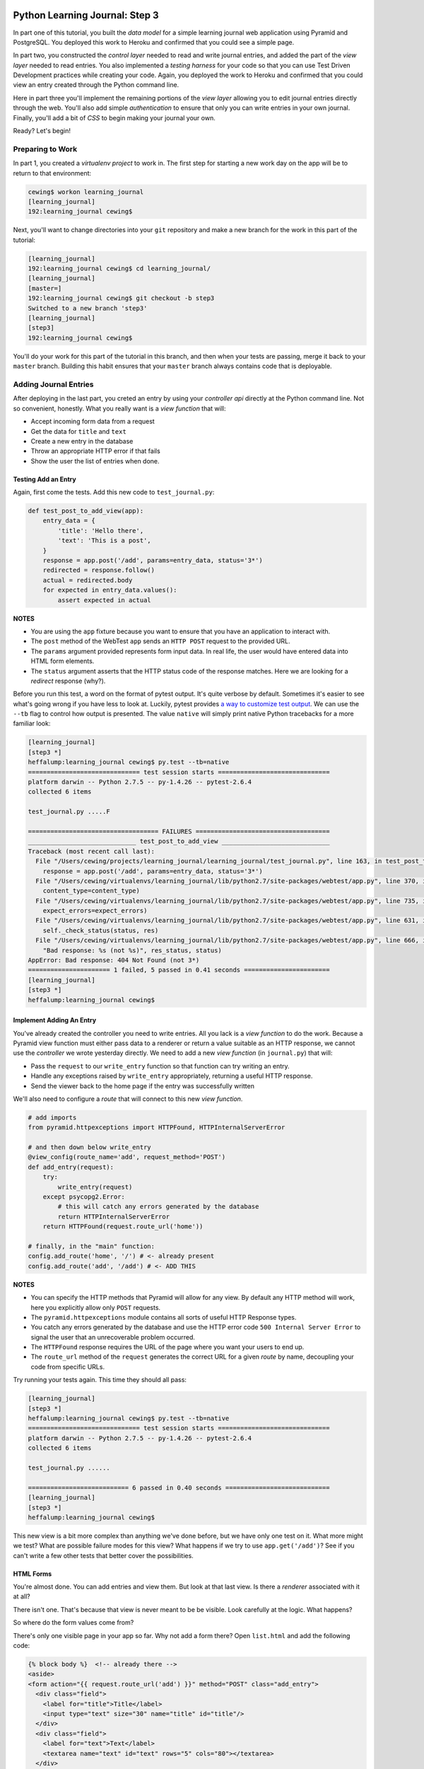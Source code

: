 *******************************
Python Learning Journal: Step 3
*******************************

In part one of this tutorial, you built the *data model* for a simple learning
journal web application using Pyramid and PostgreSQL. You deployed this work to
Heroku and confirmed that you could see a simple page.

In part two, you constructed the *control layer* needed to read and write
journal entries, and added the part of the *view layer* needed to read entries.
You also implemented a *testing harness* for your code so that you can use Test
Driven Development practices while creating your code. Again, you deployed the
work to Heroku and confirmed that you could view an entry created through the
Python command line.

Here in part three you'll implement the remaining portions of the *view layer*
allowing you to edit journal entries directly through the web. You'll also add
simple *authentication* to ensure that only you can write entries in your own
journal. Finally, you'll add a bit of *CSS* to begin making your journal your
own.

Ready?  Let's begin!

Preparing to Work
=================

In part 1, you created a *virtualenv project* to work in.  The first step for
starting a new work day on the app will be to return to that environment:

.. code-block:: bash

    cewing$ workon learning_journal
    [learning_journal]
    192:learning_journal cewing$

Next, you'll want to change directories into your ``git`` repository and make a
new branch for the work in this part of the tutorial:

.. code-block:: bash

    [learning_journal]
    192:learning_journal cewing$ cd learning_journal/
    [learning_journal]
    [master=]
    192:learning_journal cewing$ git checkout -b step3
    Switched to a new branch 'step3'
    [learning_journal]
    [step3]
    192:learning_journal cewing$

You'll do your work for this part of the tutorial in this branch, and then when
your tests are passing, merge it back to your ``master`` branch. Building this
habit ensures that your ``master`` branch always contains code that is
deployable.


Adding Journal Entries
======================

After deploying in the last part, you creted an entry by using your *controller
api* directly at the Python command line. Not so convenient, honestly. What you
really want is a *view function* that will:

* Accept incoming form data from a request
* Get the data for ``title`` and ``text``
* Create a new entry in the database
* Throw an appropriate HTTP error if that fails
* Show the user the list of entries when done.


Testing Add an Entry
--------------------

Again, first come the tests. Add this new code to ``test_journal.py``:

.. code-block:: python

    def test_post_to_add_view(app):
        entry_data = {
            'title': 'Hello there',
            'text': 'This is a post',
        }
        response = app.post('/add', params=entry_data, status='3*')
        redirected = response.follow()
        actual = redirected.body
        for expected in entry_data.values():
            assert expected in actual

**NOTES**

* You are using the ``app`` fixture because you want to ensure that you have an
  application to interact with.
* The ``post`` method of the WebTest ``app`` sends an ``HTTP POST``
  request to the provided URL.
* The ``params`` argument provided represents form input data. In real life, the
  user would have entered data into HTML form elements.
* The ``status`` argument asserts that the HTTP status code of the response
  matches. Here we are looking for a *redirect* response (why?).


Before you run this test, a word on the format of pytest output.  It's quite
verbose by default.  Sometimes it's easier to see what's going wrong if you
have less to look at. Luckily, pytest provides `a way to customize test
output`_.  We can use the ``--tb`` flag to control how output is presented.
The value ``native`` will simply print native Python tracebacks for a more
familiar look:

.. _a way to customize test output: http://pytest.org/latest/usage.html#modifying-python-traceback-printing

.. code-block:: bash

    [learning_journal]
    [step3 *]
    heffalump:learning_journal cewing$ py.test --tb=native
    ============================== test session starts ==============================
    platform darwin -- Python 2.7.5 -- py-1.4.26 -- pytest-2.6.4
    collected 6 items

    test_journal.py .....F

    =================================== FAILURES ====================================
    _____________________________ test_post_to_add_view _____________________________
    Traceback (most recent call last):
      File "/Users/cewing/projects/learning_journal/learning_journal/test_journal.py", line 163, in test_post_to_add_view
        response = app.post('/add', params=entry_data, status='3*')
      File "/Users/cewing/virtualenvs/learning_journal/lib/python2.7/site-packages/webtest/app.py", line 370, in post
        content_type=content_type)
      File "/Users/cewing/virtualenvs/learning_journal/lib/python2.7/site-packages/webtest/app.py", line 735, in _gen_request
        expect_errors=expect_errors)
      File "/Users/cewing/virtualenvs/learning_journal/lib/python2.7/site-packages/webtest/app.py", line 631, in do_request
        self._check_status(status, res)
      File "/Users/cewing/virtualenvs/learning_journal/lib/python2.7/site-packages/webtest/app.py", line 666, in _check_status
        "Bad response: %s (not %s)", res_status, status)
    AppError: Bad response: 404 Not Found (not 3*)
    ====================== 1 failed, 5 passed in 0.41 seconds =======================
    [learning_journal]
    [step3 *]
    heffalump:learning_journal cewing$


Implement Adding An Entry
-------------------------

You've already created the controller you need to write entries. All you lack
is a *view function* to do the work. Because a Pyramid view function must
either pass data to a renderer or return a value suitable as an HTTP response,
we cannot use the *controller* we wrote yesterday directly.  We need to add a
new *view function* (in ``journal.py``) that will:

* Pass the ``request`` to our ``write_entry`` function so that function can try
  writing an entry.
* Handle any exceptions raised by ``write_entry`` appropriately, returning a
  useful HTTP response.
* Send the viewer back to the home page if the entry was successfully written

We'll also need to configure a *route* that will connect to this new *view
function*.

.. code-block:: python

    # add imports
    from pyramid.httpexceptions import HTTPFound, HTTPInternalServerError

    # and then down below write_entry
    @view_config(route_name='add', request_method='POST')
    def add_entry(request):
        try:
            write_entry(request)
        except psycopg2.Error:
            # this will catch any errors generated by the database
            return HTTPInternalServerError
        return HTTPFound(request.route_url('home'))

    # finally, in the "main" function:
    config.add_route('home', '/') # <- already present
    config.add_route('add', '/add') # <- ADD THIS


**NOTES**

* You can specify the HTTP methods that Pyramid will allow for any view. By
  default any HTTP method will work, here you explicitly allow only ``POST``
  requests.
* The ``pyramid.httpexceptions`` module contains all sorts of useful HTTP
  Response types.
* You catch any errors generated by the database and use the HTTP error code
  ``500 Internal Server Error`` to signal the user that an unrecoverable
  problem occurred.
* The ``HTTPFound`` response requires the URL of the page where you want your
  users to end up.
* The ``route_url`` method of the ``request`` generates the correct URL for a
  given *route* by name, decoupling your code from specific URLs.

Try running your tests again.  This time they should all pass:

.. code-block:: bash

    [learning_journal]
    [step3 *]
    heffalump:learning_journal cewing$ py.test --tb=native
    ============================== test session starts ==============================
    platform darwin -- Python 2.7.5 -- py-1.4.26 -- pytest-2.6.4
    collected 6 items

    test_journal.py ......

    =========================== 6 passed in 0.40 seconds ============================
    [learning_journal]
    [step3 *]
    heffalump:learning_journal cewing$

This new view is a bit more complex than anything we've done before, but we
have only one test on it.  What more might we test? What are possible failure
modes for this view?  What happens if we try to use ``app.get('/add')``?  See
if you can't write a few other tests that better cover the possibilities.

HTML Forms
----------

You're almost done. You can add entries and view them. But look at that
last view. Is there a *renderer* associated with it at all?

There isn't one. That's because that view is never meant to be be visible.
Look carefully at the logic. What happens?

So where do the form values come from?

There's only one visible page in your app so far. Why not add a form there?
Open ``list.html`` and add the following code:

.. code-block:: jinja

    {% block body %}  <!-- already there -->
    <aside>
    <form action="{{ request.route_url('add') }}" method="POST" class="add_entry">
      <div class="field">
        <label for="title">Title</label>
        <input type="text" size="30" name="title" id="title"/>
      </div>
      <div class="field">
        <label for="text">Text</label>
        <textarea name="text" id="text" rows="5" cols="80"></textarea>
      </div>
      <div class="control_row">
        <input type="submit" value="Share" name="Share"/>
      </div>
    </form>
    </aside>
    <h2>Entries</h2>  <!-- already there -->

**NOTES**

* The pyramid_jinja2 *renderer* provides access to the ``request`` instance.
  You can use the same ``route_url`` method in a jinja2 template to create URLs
  for form submission, links and so on.
* You can use the ``method`` attribute of a ``<form>`` tag to determine what
  HTTP method will be used when the form is submitted.
* You use the HTML5 ``<aside>`` tag to indicate that the form is not part of
  the main content of this page.

And that's it.  Your app is now finished (for now, at least). Start the app on
your local machine and make an entry or two to try it out:

.. code-block:: bash

    learning_journal]
    [step3 *]
    heffalump:learning_journal cewing$ python journal.py
    serving on http://0.0.0.0:5000

When you're done testing it, use ``^C`` to quit.


Controlling Access
==================

One thing you may have noticed while testing your app in a browser is that you
did not have to log in. Convenient, but not really all that safe. Knowing the
kind of place the internet is, you probably don't want to allow just anyone to
post journal entries in your journal.

The process of verifying the identity of a user visiting your website is called
**authentication** (AuthN for short). The closely related, but different
process of determining what *rights* an authenticated user has in your website
is called **authorization** (AuthZ).

Next, you'll be adding *authentication* and *authorization* to your journal.
This will allow you to display entries to the general public while reserving
the ability to write new entries to a known user (you).

Storing a User
--------------

You could implement an entire database table for the purpose of storing your
user information, but really that's overkill for a system that only has one
user. You should never implement more code than you need.

So how can you solve the problem of storing the data needed to authenticate a
user?

How about *configuration*?

Add the following lines to ``journal.py`` in the "main" function:

.. code-block:: python

    # this configuratin setting is already there
    settings['db'] = os.environ.get(
        'DATABASE_URL', 'dbname=learning_journal user=cewing'
    )
    settings['auth.username'] = os.environ.get('AUTH_USERNAME', 'admin')
    settings['auth.password'] = os.environ.get('AUTH_PASSWORD', 'secret')

After this, your app will have configuration settings that represent the
*username* and *password* for your administrative user.

Because you are using the same pattern for this configuration as for the
database connection string, you'll be able to use *Environment Variables* on
your Heroku machine to store the username and password for your live site in a
reasonably secure fashion.

And when you are working locally, developing your app, you've got a nice,
simple fallback mechanism.


Configuring AuthN/AuthZ
-----------------------

To *authenticate* a user, the most basic pattern is to confirm a username and
password. In general the steps are to:

* accept a username and password as arguments
* raise an appropriate error if either is missing
* raise an appropriate error if they cannot be confirmed to be correct
* persist the fact that the user is authenticated

HTTP is a **stateless** protocol.  That means that no individual request can
know anything about any other request. So how do you accomplish that fourth
goal?  The usual method is to send an encrypted *cookie* back to the user in an
HTTP response. This cookie is saved and re-transmitted to the server with each
successive request. This gets around the *stateless* nature of HTTP by sending
the required information back and forth.

In the Pyramid web framework, control of the process of *authentication* is
given to a class that implements the attributes and methods of an
**Authentication Policy**.  There are a few of these policies made available in
the `pyramid.authentication`_ package.

.. _pyramid.authentication: http://docs.pylonsproject.org/docs/pyramid/en/latest/api/authentication.html

For our authentication policy we'll be using the
``AuthTktAuthenticationPolicy``. This policy issues an encrypted,
`specially formatted cookie`_ to the user's browser. Whenever a new request
comes in, Pyramid unencrypts the cookie and establishes the identity of the
user from the data it contains.

.. _specially formatted cookie: http://stackoverflow.com/questions/1844623/what-is-the-auth-tkt-cookie-format

To set up this policy, we need to add some new configuration to our
application. In ``journal.py`` make the following changes:

.. code-block:: python

    # at the top, add a new import
    from pyramid.authentication import AuthTktAuthenticationPolicy

    # then in the "main" function add this
    def main():
        # ... the first two lines are already there
        # secret value for session signing:
        secret = os.environ.get('JOURNAL_SESSION_SECRET', 'itsaseekrit')
        session_factory = SignedCookieSessionFactory(secret)
        # add a secret value for auth tkt signing
        auth_secret = os.environ.get('JOURNAL_AUTH_SECRET', 'anotherseekrit')
        # and add a new value to the constructor for our Configurator:
        config = Configuration(
            settings=settings,
            session_factory=session_factory,
            authentication_policy=AuthTktAuthenticationPolicy(
                secret=auth_secret,
                hashalg='sha512'
            ),
        )

Once you know *who* someone is, you will also want to know *what rights* they
should be given in your website. Pyramid provides for this through an
**Authorization Policy**. There is a version of such a policy made available in
the `pyramid.authorization`_ package. It's called the
``ACLAuthorizationPolicy`` and it works by allowing you to specify permissions
that should be granted or denied to certain *principals*.

.. _pyramid.authorization: http://docs.pylonsproject.org/docs/pyramid/en/latest/api/authorization.html

To enable this policy we'll again need to update our configuration. Return to
``journal.py`` and the ``main`` function:

.. code-block:: python

    # add an import at the top of the file:
    from pyramid.authorization import ACLAuthorizationPolicy

    # and update our Configurator constructor like so:
    def main():
        # ...
        config = Configuration(
            settings=settings,
            session_factory=session_factory,
            authentication_policy=AuthTktAuthenticationPolicy(
                secret=auth_secret,
                hashalg='sha512'
            ),
            authorization_policy=ACLAuthorizationPolicy(),
        )


Testing Login
-------------

Before we implement login, we'll want to write some tests to cover what we want
to have happen. For login, remember, the steps are:

* accept a username and password from an incoming ``request``
* raise an appropriate error if either is missing
* raise an appropriate error if they cannot be confirmed to be correct

We'll need to have a fixture that provides a request with the proper settings
to verify a username and password. We can reproduce that from the configuration
in our ``main`` function.  In ``test_journal.py`` add the following:

.. code-block:: python

    @pytest.fixture(scope='function')
    def auth_req(request):
        settings = {
            'auth.username': 'admin',
            'auth.password': 'secret',
        }
        testing.setUp(settings=settings)
        req = testing.DummyRequest()

        def cleanup():
            testing.tearDown()

        request.addfinalizer(cleanup)

        return req

**NOTES**

* The keys to our settings dictionary match those we use in the real
  configuration of our application
* The ``setUp`` function from `pyramid.testing`_ provides the setup needed to
  make a ``DummyRequest`` act like a real one.
* The ``tearDown`` function reverses that process for good test isolation.
* The request we return will behave like a real request in that it will provide
  access to the settings we generated.

.. _pyramid.testing: http://docs.pylonsproject.org/docs/pyramid/en/latest/api/testing.html

Next, we write a few tests that use our new fixture:

.. code-block:: python

    def test_do_login_success(auth_req):
        from journal import do_login
        auth_req.params = {'username': 'admin', 'password': 'secret'}
        assert do_login(auth_req)


    def test_do_login_bad_pass(auth_req):
        from journal import do_login
        auth_req.params = {'username': 'admin', 'password': 'wrong'}
        assert not do_login(auth_req)


    def test_do_login_bad_user(auth_req):
        from journal import do_login
        auth_req.params = {'username': 'bad', 'password': 'secret'}
        assert not do_login(auth_req)


    def test_do_login_missing_params(auth_req):
        from journal import do_login
        for params in ({'username': 'admin'}, {'password': 'secret'}):
            auth_req.params = params
            with pytest.raises(ValueError):
                do_login(auth_req)


Run your tests, and you should see that they fail:

.. code-block:: bash

    [learning_journal]
    [step3 *]
    heffalump:learning_journal cewing$ py.test --tb=native
    ============================== test session starts ==============================
    platform darwin -- Python 2.7.5 -- py-1.4.26 -- pytest-2.6.4
    collected 10 items

    test_journal.py ......FFFF

    =================================== FAILURES ====================================
    _____________________________ test_do_login_success _____________________________
    Traceback (most recent call last):
      File "/Users/cewing/projects/learning_journal/learning_journal/test_journal.py", line 189, in test_do_login_success
        from journal import do_login
    ImportError: cannot import name do_login
    ____________________________ test_do_login_bad_pass _____________________________
    Traceback (most recent call last):
      File "/Users/cewing/projects/learning_journal/learning_journal/test_journal.py", line 195, in test_do_login_bad_pass
        from journal import do_login
    ImportError: cannot import name do_login
    ____________________________ test_do_login_bad_user _____________________________
    Traceback (most recent call last):
      File "/Users/cewing/projects/learning_journal/learning_journal/test_journal.py", line 201, in test_do_login_bad_user
        from journal import do_login
    ImportError: cannot import name do_login
    _________________________ test_do_login_missing_params __________________________
    Traceback (most recent call last):
      File "/Users/cewing/projects/learning_journal/learning_journal/test_journal.py", line 207, in test_do_login_missing_params
        from journal import do_login
    ImportError: cannot import name do_login
    ====================== 4 failed, 6 passed in 0.41 seconds =======================
    [learning_journal]
    [step3 *]
    heffalump:learning_journal cewing$

Now, we need to implement the ``do_login`` function. Back in ``journal.py`` add
the following:

.. code-block:: python

    def do_login(request):
        username = request.params.get('username', None)
        password = request.params.get('password', None)
        if not (username and password):
            raise ValueError('both username and password are required')

        settings = request.registry.settings
        if username == settings.get('auth.username', ''):
            if password == settings.get('auth.password', ''):
                return True
        return False

**NOTES**

* Do not distinguish between a bad password and a bad username. To do so is to
  leak sensitive information.
* You can always get hold of the settings for your application from
  ``request.registry.settings``

Try running your tests again to see if they work:

.. code-block:: bash

    [learning_journal]
    [step3 *]
    heffalump:learning_journal cewing$ py.test --tb=native
    ============================== test session starts ==============================
    platform darwin -- Python 2.7.5 -- py-1.4.26 -- pytest-2.6.4
    collected 10 items

    test_journal.py ..........

    =========================== 10 passed in 0.42 seconds ===========================
    [learning_journal]
    [step3 *]
    heffalump:learning_journal cewing$


Security
--------

Now you have a way to authenticate a user, but there's still something a bit
problematic here.

Notice that in your ``do_login`` function you compare the password received from the
user directly against the one stored:

.. code-block:: python

    if password == settings.get('auth.password', ''):

This implies that the password you have stored on the server is in plain text.
**THIS IS A TERRIBLE IDEA**. Even when using environment variables to store a
password, plain text should never be an option.

For clarity:

**NEVER EVER EVER STORE PLAIN TEXT PASSWORDS IN ANY FORMAT ANYWHERE**

Instead, you should be hashing passwords for storage using a secure, one-way
algorithm, and comparing that value against the hash of the value the user
provides.

Python comes with a number of reasonable hashing algorithms, but I suggest
instead using an external library called `cryptacular`_. It provides
implementations of a couple of hashing algorithms, with a single unified
interface for interacting with them.

.. _cryptacular: https://pypi.python.org/pypi/cryptacular/

Start by installing the library in your virtual environment for this project:

.. code-block:: bash

    [learning_journal]
    [step3 *]
    heffalump:learning_journal cewing$ pip install cryptacular
    Downloading/unpacking cryptacular
    ...

    Successfully installed cryptacular pbkdf2
    Cleaning up...
    [learning_journal]
    [step3 *]
    heffalump:learning_journal cewing$

Next, you'll upgrade how you calculate the password in ``main`` in
``journal.py``:

.. code-block:: python

    # at the top, add a new import
    from cryptacular.bcrypt import BCRYPTPasswordManager

    # then update the AUTH_PASSWORD config setting:
    def main():
        # ...
        settings['auth.username'] = os.environ.get('AUTH_USERNAME', 'admin')
        manager = BCRYPTPasswordManager()
        settings['auth.password'] = os.environ.get(
            'AUTH_PASSWORD', manager.encode('secret')
        )

**NOTES**

* You import the manager you want from one of the cryptacular modules
  (``bcrypt`` or ``pbkdf2``)
* Then you instantiate a manager instance
* Finally, you call the ``encode`` method of the manager instance to encrypt
  the value you pass in.

Finally, repeat that process for the settings you create for your ``auth_req``
fixture in ``test_journal.py``:

.. code-block:: python

    # the import
    from cryptacular.bcrypt import BCRYPTPasswordManager

    # and the fixture:
    @pytest.fixture(scope='function')
    def auth_req(request):
        manager = BCRYPTPasswordManager()
        settings = {
            'auth.username': 'admin',
            'auth.password': manager.encode('secret'),
        }
        # ...

If you run your tests at this point, you'll see that the successful login test
will now fail:

.. code-block:: bash

    [learning_journal]
    [step3 *]
    heffalump:learning_journal cewing$ py.test --tb=native
    ============================== test session starts ==============================
    platform darwin -- Python 2.7.5 -- py-1.4.26 -- pytest-2.6.4
    collected 10 items

    test_journal.py ......F...

    =================================== FAILURES ====================================
    _____________________________ test_do_login_success _____________________________
    Traceback (most recent call last):
      File "/Users/cewing/projects/learning_journal/learning_journal/test_journal.py", line 193, in test_do_login_success
        assert do_login(auth_req)
    AssertionError: assert <function do_login at 0x10cae3410>(<pyramid.testing.DummyRequest object at 0x10cd6a510>)
    ====================== 1 failed, 9 passed in 1.06 seconds =======================
    [learning_journal]
    [step3 *]
    heffalump:learning_journal cewing$

To fix the failure, we have to update the ``do_login`` function we wrote in
``journal.py`` before:

.. code-block:: python

    def do_login(request):
        username = request.params.get('username', None)
        password = request.params.get('password', None)
        if not (username and password):
            raise ValueError('both username and password are required')

        settings = request.registry.settings
        # below here is changed
        manager = BCRYPTPasswordManager()
        if username == settings.get('auth.username', ''):
            hashed = settings.get('auth.password', '')
            return manager.check(hashed, password)

**NOTES**

* ``manager.check`` is the other half of the cryptacular manager API
* The first argument is the hashed value (stored in our settings), the second
  is the open value passed in from the request
* The method returns ``True`` if they match, and ``False`` if not.

Now try that test again:

.. code-block:: bash

    [learning_journal]
    [step3 *]
    heffalump:learning_journal cewing$ py.test --tb=native
    ============================== test session starts ==============================
    platform darwin -- Python 2.7.5 -- py-1.4.26 -- pytest-2.6.4
    collected 10 items

    test_journal.py ..........

    =========================== 10 passed in 1.05 seconds ===========================
    [learning_journal]
    [step3 *]
    heffalump:learning_journal cewing$

Sweeeeeet!

Finally, to ensure this works on Heroku as well, freeze your new requirement:

.. code-block:: bash

    [learning_journal]
    [step3 *]
    heffalump:learning_journal cewing$ pip freeze > requirements.txt

Now, go ahead and commit your changes to git with a good message about what
you've done and why.


Implement a Front-End
---------------------

Next, you'll need to provide *view functions* and *renderers* that will allow a
user to log in and log out. Start with the login *view function*. This should:


* Load a form with username and password inputs on any GET request
* Verify the username and password from the ``request`` are correct (on
  ``POST``).
* Provide error feedback if either value is not correct (or missing).
* Create the appropriate auth_tkt cookies if authentication succeeds
* Redirect to the journal home page if authentication succeeds

Moreover, you'll want to update the journal home page to only show the form for
adding entries if the user is logged in.

Start with tests.  In ``test_journal.py`` add the following:

.. code-block:: python

    SUBMIT_BTN = '<input type="submit" value="Share" name="Share"/>'


    def login_helper(username, password, app):
        """encapsulate app login for reuse in tests

        Accept all status codes so that we can make assertions in tests
        """
        login_data = {'username': username, 'password': password}
        return app.post('/login', params=login_data, status_code='*')


    def test_start_as_anonymous(db):
        client = app.test_client()
        anon_home = client.get('/').data
        assert SUBMIT_BTN not in anon_home


    def test_login_success(db):
        username, password = ('admin', 'admin')
        response = login_helper(username, password)
        assert SUBMIT_BTN in response.data


    def test_login_fails(db):
        username, password = ('admin', 'wrong')
        response = login_helper(username, password)
        assert 'Login Failed' in response.data

If you run your tests now, you'll see three failures:

.. code-block:: bash

    [learning_journal]
    [step3 *]
    heffalump:learning_journal cewing$ py.test --tb=native
    ============================= test session starts ==============================
    platform darwin -- Python 2.7.5 -- py-1.4.26 -- pytest-2.6.4
    collected 13 items

    test_journal.py ..........FFF

    =================================== FAILURES ===================================
    ___________________________ test_start_as_anonymous ____________________________
    Traceback (most recent call last):
      File "/Users/cewing/projects/learning_journal/learning_journal/test_journal.py", line 231, in test_start_as_anonymous
        assert INPUT_BTN not in actual
    AssertionError: assert '<input type...me="Share"/>' not in '<!DOCTYPE ht...dy>\n</html>'
      '<input type="submi...are" name="Share"/>' is contained here:
        >
                <input type="submit" value="Share" name="Share"/>
              </div>
            </form>
          </aside>
          <h2>Entries</h2>

          <article class="entry" id="entry=4">
            <h3>Hello there</h3>
            <p class="dateline">Jan. 30, 2015
            <div class="entry_body">
              This is a post
            </div>
          </article>


              </section>
            </main>
            <footer>
              <p>Created in the Code Fellows Python Dev Accelerator</p>
            </footer>
          </body>
        </html>
    ______________________________ test_login_success ______________________________
    Traceback (most recent call last):
      File "/Users/cewing/projects/learning_journal/learning_journal/test_journal.py", line 237, in test_login_success
        assert redirect.status_code == 302
    AssertionError: assert 404 == 302
     +  where 404 = <404 Not Found text/plain body="404 Not F...\n\n"/397>.status_code
    _______________________________ test_login_fails _______________________________
    Traceback (most recent call last):
      File "/Users/cewing/projects/learning_journal/learning_journal/test_journal.py", line 247, in test_login_fails
        assert response.status_code == 200
    AssertionError: assert 404 == 200
     +  where 404 = <404 Not Found text/plain body="404 Not F...\n\n"/397>.status_code
    ===================== 3 failed, 10 passed in 1.44 seconds ======================
    [learning_journal]
    [step3 *]
    heffalump:learning_journal cewing$

Fix these one at a time.  First, ensure that the form for adding an entry does
not appear when you are not logged in.  Add the following to
``list.html``:

.. code-block:: jinja

    {% if request.authenticated_userid %} <!-- ADD THIS LINE -->
    <aside>
    <form action="{{ url_for('add_entry') }}" method="POST" class="add_entry">
      ...
    </form>
    </aside>
    {% endif %} <!-- AND THIS ONE -->


**NOTES**

* The ``authenticated_userid`` attribute of the Pyramid ``request`` will return
  the verified userid of the authenticated user if one exists.
* If authentication is not configured, or there is no authenticated user, it
  returns ``None``

Re-run your tests:

.. code-block:: bash

    [learning_journal]
    [step3 *]
    heffalump:learning_journal cewing$ py.test --tb=native
    ============================= test session starts ==============================
    platform darwin -- Python 2.7.5 -- py-1.4.26 -- pytest-2.6.4
    collected 13 items

    test_journal.py ...........FF

    =================================== FAILURES ===================================
    ______________________________ test_login_success ______________________________
    Traceback (most recent call last):
      File "/Users/cewing/projects/learning_journal/learning_journal/test_journal.py", line 237, in test_login_success
        assert redirect.status_code == 302
    AssertionError: assert 404 == 302
     +  where 404 = <404 Not Found text/plain body="404 Not F...\n\n"/397>.status_code
    _______________________________ test_login_fails _______________________________
    Traceback (most recent call last):
      File "/Users/cewing/projects/learning_journal/learning_journal/test_journal.py", line 247, in test_login_fails
        assert response.status_code == 200
    AssertionError: assert 404 == 200
     +  where 404 = <404 Not Found text/plain body="404 Not F...\n\n"/397>.status_code
    ===================== 2 failed, 11 passed in 1.36 seconds ======================
    [learning_journal]
    [step3 *]
    heffalump:learning_journal cewing$

Great, that first failure is fixed.

Next you'll implement the login *view function* to fix the remaining two
failures. Remember the requirements from above:

* Load a form with username and password inputs on any GET request
* Verify the username and password from the ``request`` are correct (on
  ``POST``).
* Provide error feedback if either value is not correct (or missing).
* Create the appropriate auth_tkt cookies if authentication succeeds
* Redirect to the journal home page if authentication succeeds

Try implementing this on your own in ``journal.py``.  You'll need to read a bit
about the authentication API functions in Pyramid's `security API`_ to do the
job right.

.. _security API: http://docs.pylonsproject.org/docs/pyramid/en/latest/api/security.html

.. hidden-code-block:: python
    :label: Peek At A Solution

    # add imports at the top
    from pyramid.security import remember, forget

    @view_config(route_name='login', renderer="templates/login.jinja2")
    def login(request):
        """authenticate a user by username/password"""
        username = request.params.get('username', '')
        error = ''
        if request.method == 'POST':
            error = "Login Failed"
            authenticated = False
            try:
                authenticated = do_login(request)
            except ValueError as e:
                error = str(e)

            if authenticated:
                headers = remember(request, username)
                return HTTPFound(request.route_url('home'), headers=headers)

        return {'error': error, 'username': username}

**NOTES**

* Any form that changes application state should only be processed on a
  ``POST`` request.
* On a simple ``GET`` just render the empty form
* On error, the login form is rendered again, passing the error to the user.
* The ``remember`` function from the ``pyramid.security`` module produces a set
  of headers suitable for creating the appropriate cookies for persisting
  authentication. You are responsible for setting those headers on your
  response.

In order for this view to work, you'll need also to have a ``login.jinja2``
template. Add a new file by that name to your ``templates`` directory and write
the following to the new file:

.. code-block:: jinja

    {% extends "base.jinja2" %}
    {% block body %}
      <h2>Login</h2>
      {% if error -%}
      <p class="error"><strong>Error</strong>: {{ error }}
      {%- endif %}
      <form action="{{ request.route_url('login') }}" method="POST">
        <div class="field">
          <label for="username">Username</label>
          <input type="text" name="username" id="username"/>
        </div>
        <div class="field">
          <label for="password">Password</label>
          <input type="password" name="password" id="password"/>
        </div>
        <div class="control_row">
          <input type="submit" name="Login" value="Login"/>
        </div>
      </form>
    {% endblock %}

You should now be able to run your tests and see them all pass:

.. code-block:: bash

    [learning_journal]
    [step3 *]
    heffalump:learning_journal cewing$ py.test --tb=native
    ============================= test session starts ==============================
    platform darwin -- Python 2.7.5 -- py-1.4.26 -- pytest-2.6.4
    collected 13 items

    test_journal.py .............

    ========================== 13 passed in 1.52 seconds ===========================
    [learning_journal]
    [step3 *]
    heffalump:learning_journal cewing$



Logging Out
-----------

Logout is a much simpler prospect.  Just one simple view.  It should:

* Remove any authentication data using pyramid's security API.
* redirect the user back to the journal home page

Start with a test in ``test_journal.py``:

.. code-block:: python

    def test_logout(app):
        # re-use existing code to ensure we are logged in when we begin
        test_login_success(app)
        redirect = app.get('/logout', status="3*")
        response = redirect.follow()
        assert response.status_code == 200
        actual = response.body
        assert INPUT_BTN not in actual

Run your test to see it fail:

.. code-block:: bash

    [learning_journal]
    [step3 *]
    heffalump:learning_journal cewing$ py.test --tb=native
    ============================= test session starts ==============================
    platform darwin -- Python 2.7.5 -- py-1.4.26 -- pytest-2.6.4
    collected 14 items

    test_journal.py .............F

    =================================== FAILURES ===================================
    _________________________________ test_logout __________________________________
    Traceback (most recent call last):
      File "/Users/cewing/projects/learning_journal/learning_journal/test_journal.py", line 256, in test_logout
        redirect = app.get('/logout', status="3*")
      File "/Users/cewing/virtualenvs/learning_journal/lib/python2.7/site-packages/webtest/app.py", line 322, in get
        expect_errors=expect_errors)
      File "/Users/cewing/virtualenvs/learning_journal/lib/python2.7/site-packages/webtest/app.py", line 631, in do_request
        self._check_status(status, res)
      File "/Users/cewing/virtualenvs/learning_journal/lib/python2.7/site-packages/webtest/app.py", line 666, in _check_status
        "Bad response: %s (not %s)", res_status, status)
    AppError: Bad response: 404 Not Found (not 3*)
    ===================== 1 failed, 13 passed in 1.94 seconds ======================
    [learning_journal]
    [step3 *]
    heffalump:learning_journal cewing$

And then implement the view in ``journal.py``.  Try it on your own:

.. hidden-code-block:: python
    :label: Peek At A Solution

    @view_config(route_name='logout')
    def logout(request):
        headers = forget(request)
        return HTTPFound(request.route_url('home'), headers=headers)

And the tests will pass:

.. code-block:: bash

    [learning_journal]
    [step3 *]
    heffalump:learning_journal cewing$ py.test --tb=native
    ============================= test session starts ==============================
    platform darwin -- Python 2.7.5 -- py-1.4.26 -- pytest-2.6.4
    collected 14 items

    test_journal.py ..............

    ========================== 14 passed in 1.74 seconds ===========================
    [learning_journal]
    [step3 *]
    heffalump:learning_journal cewing$

Moving Around
-------------

Finally, though you now have views that can log you in and out, there is no way
for you to get to them without just typing the URLs in your browser. You should
add some UI in the page that lets you move around easily.

Open ``base.jinja2`` and add the following:

.. code-block:: jinja

    <header> <!-- this is already in the file -->
      <aside id="user-controls">
        <ul>
        {% if not request.authenticated_userid %}
          <li><a href="{{ request.route_url('login') }}">log in</a></li>
        {% else %}
          <li><a href="{{ request.route_url('logout') }}">log out</a></li>
        {% endif %}
        </ul>
      </aside>
      <nav> <!-- so is this -->

At this point you should be able to start up the app, log in through your
browser, add an entry or two and then log back out.  Try it:

.. code-block:: bash

    [learning_journal]
    [step3 *]
    heffalump:learning_journal cewing$ python journal.py
    serving on http://0.0.0.0:5000


Adding Style
============

Great.  That worked.  Not very nice looking though, is it.

The last step is to add a minimal CSS stylesheet that will help out a bit.

Most web frameworks provide a mechanism for serving what they call **static
files**. These types of files include javascript, CSS and images needed for the
look-and-feel of the site.

In Pyramid, we serve these files using a `static view`_ that you can add to
configuration. You have to tell Pyramid two things:

* The *name* that will be in URLs that should look for assets using this view
* the *path* where the folder will be that will hold assets for this view

.. _static view: http://docs.pylonsproject.org/docs/pyramid/en/latest/api/config.html#pyramid.config.Configurator.add_static_view

Let's start by adding a *static view* to our application's configuration:

.. code-block:: python

    # at the top, below imports, add this line
    here = os.path.dirname(os.path.abspath(__file__))

    # in the "main" function:
    def main():
        # ...
        # this line is already present
        config.include('pyramid_jinja2')
        # ADD THIS
        config.add_static_view('static', os.path.join(here, 'static'))

**NOTES**

* Use the ``__file__`` global special attribute to get the Python object
  corresponding to the current code file.
* The ``os.path`` module contains many useful functions for dealing with
  filesystem locations.
* Our static view will look for a directory called ``static`` adjacent to the
  ``journal.py`` file.

Go ahead and create a new directory, called ``static`` right in your repository
root, next to the ``journal.py`` file and the ``templates`` directory.

Inside that directory, add a new file called ``style.css`` and add the
following structural CSS rules:

.. code-block:: css

    body{
        color:#111;
        padding:0;
        margin:0}
    header{
        margin:0;
        padding:0 0.75em;
        width:100%;}
    header:after{
        content:"";
        display:table;
        clear:both;}
    header a{
        text-decoration:none}
    header aside{
        float:right;
        text-align:right;
        padding-right:0.75em}
    header ul{
        list-style:none;
        list-style-type:none;
        display:inline-block}
    header ul li{
        margin:0 0.25em 0 0}
    header ul li a{
        padding:0;
        display:inline-block}
    main{padding:0 0.75em 1em}
    main:after{
        content:"";
        display:table;
        clear:both}
    main article{
        margin-bottom:1em;
        padding-left:0.5em}
    main article h3{margin-top:0}
    main article .entry_body{
        margin:0.5em}
    main aside{float:right}
    main aside .field{
        margin-bottom:1em}
    main aside .field input,
    main aside .field label,
    main aside .field textarea{
        vertical-align:top}
    main aside .field label{
        display:inline-block;
        width:15%;
        padding-top:2px}
    main aside .field input,
    main aside .field textarea{
        width:83%}
    main aside .control_row input{
        margin-left:16%}

Finally, you'll need to tell ``base.jinja2`` to look for this new stylesheet:

.. code-block:: jinja

    <head>
      <meta charset="utf-8">
      <title>Python Learning Journal</title>
      <!--[if lt IE 9]>
      <script src="http://html5shiv.googlecode.com/svn/trunk/html5.js"></script>
      <![endif]-->

      <!-- ADD THE FOLLOWING LINE ONLY -->
      <link href="/static/style.css" rel="stylesheet" type="text/css">
    </head>

Now, if you go ahead and reload your journal in your browser, you should see
something like this:

.. image:: /_static/lj-final.png
    :width: 90%

And that, my friends, is a complete journal app in three steps!

*****************
FIXME STARTS HERE
*****************


Deploying Your Work
===================

The final reward for all this hard work is to see your app running live.

Repeat the steps you performed for the previous assignment to submit your work
and prepare for deployment. As a reminder, here's the outline:


1. push all local work on the ``step3`` branch up to GitHub
2. create a pull request in your GitHub repository from ``step3`` to
   ``master``
3. copy the URL for that pull request and submit your assignment in Canvas
4. locally, checkout ``master`` and merge your work from ``step2`` (remember,
   this will close your pull request, but that's fine)
5. push master to the heroku remote


That's well and good, but there's a bit more you need to do this time in order
to have full login and session capability on Heroku.

Remember, the username and password for your admin user, and the secret key
needed for using sessions are all supposed to be held in environment variables.
You'll need to set those in order for everything to work as expected.

The Heroku toolbelt provides a tool for setting, getting and unsetting
environment variables. The values are sent to the server via SSH, and so are
safe in transmission.

Use these tools now to set a username for your app:

.. code-block:: bash

    [learning_journal]
    [step3]
    heffalump:learning_journal cewing$ heroku config:set ADMIN_USERNAME=cewing
    Setting config vars and restarting fizzy-fairy-1234... done, v8
    ADMIN_USERNAME: cewing
    [learning_journal]
    [step3]
    heffalump:learning_journal cewing$

Next, you'll want to set your password.  Remember that you want it encrypted
using the same algorithm as in your app.  Use python to help. In your terminal,
fire up a Python interpreter:

.. code-block:: bash

    [learning_journal]
    [step3]
    heffalump:learning_journal cewing$ python
    Python 2.7.5 (default, Mar  9 2014, 22:15:05)
    [GCC 4.2.1 Compatible Apple LLVM 5.0 (clang-500.0.68)] on darwin
    Type "help", "copyright", "credits" or "license" for more information.
    >>>

Then, import the hashing algorithm and encrypt your password:

.. code-block:: pycon

    >>> from cryptacular.bcrypte import BCRYPTPasswordManager as manager
    >>> my_password = 'secret password'
    >>> manager().encode(my_password)
    '$2a$10$OnlTBinCMtbCO/PXht60D.ZQj1iZDupI8UYDpoz9R69pHV1Nafx56'
    >>> ^D

Copy that value and then use it to set the environment variable in Heroku
(remember, don't actually use 'secret password' for your password, please):

.. code-block:: bash

    [learning_journal]
    [step3]
    heffalump:learning_journal cewing$ heroku config:set AUTH_PASSWORD='$2a$10$OnlTBinCMtbCO/PXht60D.ZQj1iZDupI8UYDpoz9R69pHV1Nafx56'
    Setting config vars and restarting fizzy-fairy-1234... done, v9
    AUTH_PASSWORD: $2a$10$OnlTBinCMtbCO/PXht60D.ZQj1iZDupI8UYDpoz9R69pHV1Nafx56
    [learning_journal]
    [step3]
    heffalump:learning_journal cewing$

Finally, let's also use Python to set up a really nice, random value for the
secret keys you need.  Fire up your interpreter again:

.. code-block:: bash

    [learning_journal]
    [step3]
    heffalump:learning_journal cewing$ python
    Python 2.7.5 (default, Mar  9 2014, 22:15:05)
    [GCC 4.2.1 Compatible Apple LLVM 5.0 (clang-500.0.68)] on darwin
    Type "help", "copyright", "credits" or "license" for more information.
    >>>

Now, use your old friend the ``os`` module to generate 32-byte random strings:

.. code-block:: pycon

    >>> import os
    >>> os.urandom(32)
    'y\x91\x7fx\x88q*\xae\xf7\x0eG\xd7S\x93\x93H\x0e \xd7U\x10\r&i\xe7\x1ab\xaf\xce\x86\x9b\xba'
    >>> os.urandom(32)
    '\x1b\x14"=\xce{\xc9\xf9\xb5\x80E\x8d\x88~4\x8a\xc9PW\xec\xab\x08\x81E\xeb=\xd8\x0f\xf5\xf1V\x08'
    >>> ^D

Again, copy that value and use it to set the environment variable in Heroku:

.. code-block:: bash

    [learning_journal]
    [step3]
    heffalump:learning_journal cewing$ heroku config:set JOURNAL_SESSION_SECRET='y\x91\x7fx\x88q*\xae\xf7\x0eG\xd7S\x93\x93H\x0e \xd7U\x10\r&i\xe7\x1ab\xaf\xce\x86\x9b\xba'
    Setting config vars and restarting fizzy-fairy-1234... done, v10
    JOURNAL_SESSION_SECRET: y\x91\x7fx\x88q*\xae\xf7\x0eG\xd7S\x93\x93H\x0e \xd7U\x10\r&i\xe7\x1ab\xaf\xce\x86\x9b\xba
    [learning_journal]
    [step3]
    heffalump:learning_journal cewing$ heroku config:set JOURNAL_AUTH_SECRET='\x1b\x14"=\xce{\xc9\xf9\xb5\x80E\x8d\x88~4\x8a\xc9PW\xec\xab\x08\x81E\xeb=\xd8\x0f\xf5\xf1V\x08'
    Setting config vars and restarting fizzy-fairy-1234... done, v10
    JOURNAL_SESSION_SECRET: \x1b\x14"=\xce{\xc9\xf9\xb5\x80E\x8d\x88~4\x8a\xc9PW\xec\xab\x08\x81E\xeb=\xd8\x0f\xf5\xf1V\x08
    [learning_journal]
    [step3]
    heffalump:learning_journal cewing$

Finally, make sure your app has the proper values available by stopping and
restarting it:

.. code-block:: bash

    [learning_journal]
    [master]
    heffalump:learning_journal cewing$ heroku scale web=0
    Scaling dynos... done, now running web at 0:1X.
    [learning_journal]
    [master]
    heffalump:learning_journal cewing$ heroku scale web=1
    Scaling dynos... done, now running web at 1:1X.
    [learning_journal]
    [master]
    heffalump:learning_journal cewing$


Point DNS at Heroku
-------------------

Now that your app is ready, you should go ahead and point a real domain at it.

Use your DNS provider to set up a nice name.  I used
``pyjournal.crisewing.com``.

Once you've chosen and set up a good domain name,
`follow the instructions here`_ to set up a custom subdomain and point it at
your app on Heroku.

.. _follow the instructions here: https://devcenter.heroku.com/articles/custom-domains#custom-subdomains

When you're done, give the worlds DNS servers a few minutes to respond to your
chages (the exact amount of time will depend on your DNS settings) and then
visit your running Python Learning Journal at your very own domain.

When you've finished this final step, take a few moments to write a good entry
about what you have learned over the last few days. It's a great opportunity to
cement your knowledge by writing about it.
